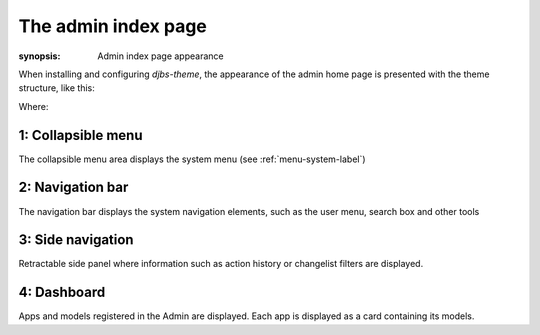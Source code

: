 The admin index page
====================

:synopsis: Admin index page appearance

When installing and configuring `djbs-theme`, the appearance of the admin home 
page is presented with the theme structure, like this:

.. image:: images/index.png

Where:

1: Collapsible menu
-------------------

The collapsible menu area displays the system menu 
(see :ref:`menu-system-label`)

2: Navigation bar
-----------------

The navigation bar displays the system navigation elements, such as the user 
menu, search box and other tools

3: Side navigation
------------------

Retractable side panel where information such as action history or changelist 
filters are displayed.

4: Dashboard
------------

Apps and models registered in the Admin are displayed. Each app is displayed 
as a card containing its models.
